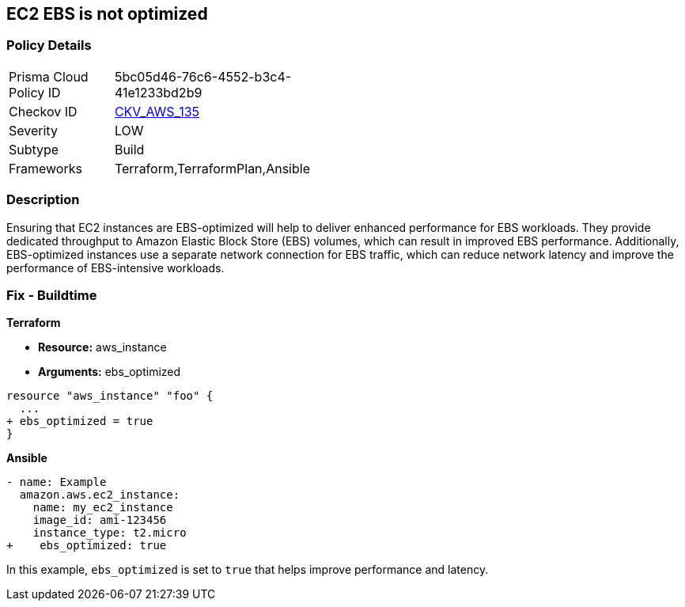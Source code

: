 == EC2 EBS is not optimized


=== Policy Details 

[width=45%]
[cols="1,1"]
|=== 
|Prisma Cloud Policy ID 
| 5bc05d46-76c6-4552-b3c4-41e1233bd2b9

|Checkov ID 
| https://github.com/bridgecrewio/checkov/tree/master/checkov/terraform/checks/resource/aws/EC2EBSOptimized.py[CKV_AWS_135]

|Severity
|LOW

|Subtype
|Build

|Frameworks
|Terraform,TerraformPlan,Ansible

|=== 



=== Description 


Ensuring that EC2 instances are EBS-optimized will help to deliver enhanced performance for EBS workloads.
They provide dedicated throughput to Amazon Elastic Block Store (EBS) volumes, which can result in improved EBS performance.
Additionally, EBS-optimized instances use a separate network connection for EBS traffic, which can reduce network latency and improve the performance of EBS-intensive workloads.

=== Fix - Buildtime


*Terraform* 


* *Resource:* aws_instance
* *Arguments:* ebs_optimized


[source,go]
----
resource "aws_instance" "foo" {
  ...
+ ebs_optimized = true
}
----

*Ansible*


[source,yaml]
----
- name: Example
  amazon.aws.ec2_instance:
    name: my_ec2_instance
    image_id: ami-123456
    instance_type: t2.micro
+    ebs_optimized: true
----

In this example, `ebs_optimized` is set to `true` that helps improve performance and latency.
